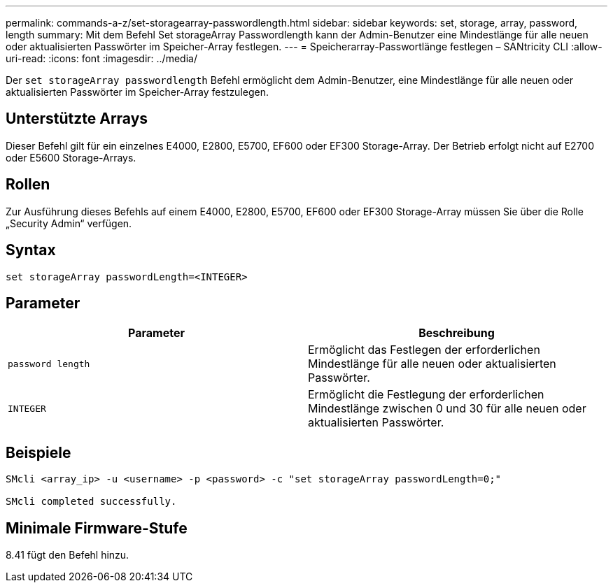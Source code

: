 ---
permalink: commands-a-z/set-storagearray-passwordlength.html 
sidebar: sidebar 
keywords: set, storage, array, password, length 
summary: Mit dem Befehl Set storageArray Passwordlength kann der Admin-Benutzer eine Mindestlänge für alle neuen oder aktualisierten Passwörter im Speicher-Array festlegen. 
---
= Speicherarray-Passwortlänge festlegen – SANtricity CLI
:allow-uri-read: 
:icons: font
:imagesdir: ../media/


[role="lead"]
Der `set storageArray passwordlength` Befehl ermöglicht dem Admin-Benutzer, eine Mindestlänge für alle neuen oder aktualisierten Passwörter im Speicher-Array festzulegen.



== Unterstützte Arrays

Dieser Befehl gilt für ein einzelnes E4000, E2800, E5700, EF600 oder EF300 Storage-Array. Der Betrieb erfolgt nicht auf E2700 oder E5600 Storage-Arrays.



== Rollen

Zur Ausführung dieses Befehls auf einem E4000, E2800, E5700, EF600 oder EF300 Storage-Array müssen Sie über die Rolle „Security Admin“ verfügen.



== Syntax

[source, cli]
----
set storageArray passwordLength=<INTEGER>
----


== Parameter

[cols="2*"]
|===
| Parameter | Beschreibung 


 a| 
`password length`
 a| 
Ermöglicht das Festlegen der erforderlichen Mindestlänge für alle neuen oder aktualisierten Passwörter.



 a| 
`INTEGER`
 a| 
Ermöglicht die Festlegung der erforderlichen Mindestlänge zwischen 0 und 30 für alle neuen oder aktualisierten Passwörter.

|===


== Beispiele

[listing]
----

SMcli <array_ip> -u <username> -p <password> -c "set storageArray passwordLength=0;"

SMcli completed successfully.
----


== Minimale Firmware-Stufe

8.41 fügt den Befehl hinzu.

